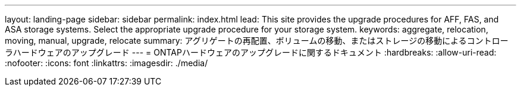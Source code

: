 ---
layout: landing-page 
sidebar: sidebar 
permalink: index.html 
lead: This site provides the upgrade procedures for AFF, FAS, and ASA storage systems. Select the appropriate upgrade procedure for your storage system. 
keywords: aggregate, relocation, moving, manual, upgrade, relocate 
summary: アグリゲートの再配置、ボリュームの移動、またはストレージの移動によるコントローラハードウェアのアップグレード 
---
= ONTAPハードウェアのアップグレードに関するドキュメント
:hardbreaks:
:allow-uri-read: 
:nofooter: 
:icons: font
:linkattrs: 
:imagesdir: ./media/


